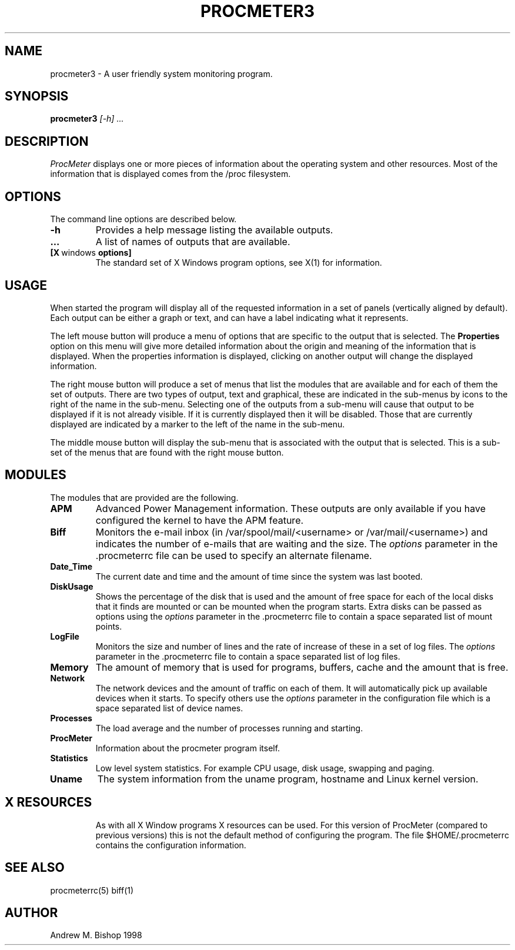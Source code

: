 .\" $Header: /home/amb/CVS/procmeter3/man/procmeter3.1,v 1.4 1998-10-24 13:11:32 amb Exp $
.\"
.\"  ProcMeter - A system monitoring program for Linux.
.\"
.\"  Manual page for procmeter program (v3.0a).
.\"
.\"  Written by Andrew M. Bishop
.\"
.\"  This file Copyright 1998 Andrew M. Bishop
.\"  It may be distributed under the GNU Public License, version 2, or
.\"  any higher version.  See section COPYING of the GNU Public license
.\"  for conditions under which this file may be redistributed.
.\"
.TH PROCMETER3 1 "October 24, 1998"
.SH NAME
procmeter3 \- A user friendly system monitoring program.
.SH SYNOPSIS
.B procmeter3
.I [\-h]
.I ...
.SH DESCRIPTION
.I ProcMeter
displays one or more pieces of information about the operating system and other
resources.  Most of the information that is displayed comes from the /proc
filesystem.
.SH OPTIONS
The command line options are described below.
.TP
.BR \-h
Provides a help message listing the available outputs.
.TP
.BR ...
A list of names of outputs that are available.
.TP
.BR [X \ windows \ options]
The standard set of X Windows program options, see X(1) for information.
.SH USAGE
When started the program will display all of the requested information in a set
of panels (vertically aligned by default).  Each output can be either a graph or
text, and can have a label indicating what it represents.
.LP
The left mouse button will produce a menu of options that are specific to the
output that is selected.  The
.B Properties
option on this menu will give more detailed information about the origin and
meaning of the information that is displayed.  When the properties information
is displayed, clicking on another output will change the displayed information.
.LP
The right mouse button will produce a set of menus that list the modules that
are available and for each of them the set of outputs.  There are two types of
output, text and graphical, these are indicated in the sub-menus by icons to the
right of the name in the sub-menu.  Selecting one of the outputs from a sub-menu
will cause that output to be displayed if it is not already visible.  If it is
currently displayed then it will be disabled.  Those that are currently
displayed are indicated by a marker to the left of the name in the sub-menu.
.LP
The middle mouse button will display the sub-menu that is associated with the
output that is selected.  This is a sub-set of the menus that are found with the
right mouse button.
.SH MODULES
The modules that are provided are the following.
.TP
.BR APM
Advanced Power Management information.  These outputs are only available if you
have configured the kernel to have the APM feature.
.TP
.BR Biff
Monitors the e-mail inbox (in /var/spool/mail/<username> or
/var/mail/<username>) and indicates the number of e-mails that are waiting and
the size.  The
.I options
parameter in the .procmeterrc file can be used to specify an alternate filename.
.TP
.BR Date_Time
The current date and time and the amount of time since the system was last
booted.
.TP
.BR DiskUsage
Shows the percentage of the disk that is used and the amount of free space for
each of the local disks that it finds are mounted or can be mounted when the
program starts.  Extra disks can be passed as options using the
.I options
parameter in the .procmeterrc file to contain a space separated list of mount
points.
.TP
.BR LogFile
Monitors the size and number of lines and the rate of increase of these in a set
of log files.  The
.I options
parameter in the .procmeterrc file to contain a space separated list of log
files.
.TP
.BR Memory
The amount of memory that is used for programs, buffers, cache and the amount
that is free.
.TP
.BR Network
The network devices and the amount of traffic on each of them.  It will
automatically pick up available devices when it starts.  To specify others use
the
.I options
parameter in the configuration file which is a space separated list of device
names.
.TP
.BR Processes
The load average and the number of processes running and starting.
.TP
.BR ProcMeter
Information about the procmeter program itself.
.TP
.BR Statistics
Low level system statistics.  For example CPU usage, disk usage, swapping and
paging.
.TP
.BR Uname
The system information from the uname program, hostname and Linux kernel
version.
.TP
.SH X RESOURCES
As with all X Window programs X resources can be used.  For this version of
ProcMeter (compared to previous versions) this is not the default method of
configuring the program.  The file $HOME/.procmeterrc contains the configuration
information.
.SH SEE ALSO
procmeterrc(5) biff(1)
.SH AUTHOR
Andrew M. Bishop 1998
